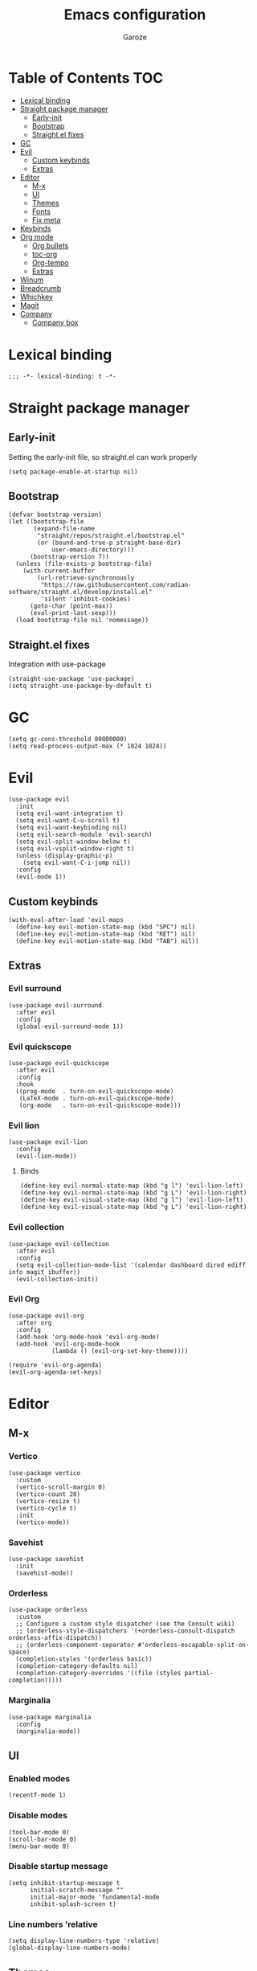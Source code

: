 #+title: Emacs configuration
#+author: Garoze
#+property: header-args :tangle config.el

* Table of Contents :TOC:
- [[#lexical-binding][Lexical binding]]
- [[#straight-package-manager][Straight package manager]]
  - [[#early-init][Early-init]]
  - [[#bootstrap][Bootstrap]]
  - [[#straightel-fixes][Straight.el fixes]]
- [[#gc][GC]]
- [[#evil][Evil]]
  - [[#custom-keybinds][Custom keybinds]]
  - [[#extras][Extras]]
- [[#editor][Editor]]
  - [[#m-x][M-x]]
  - [[#ui][UI]]
  - [[#themes][Themes]]
  - [[#fonts][Fonts]]
  - [[#fix-meta][Fix meta]]
- [[#keybinds][Keybinds]]
- [[#org-mode][Org mode]]
  - [[#org-bullets][Org bullets]]
  - [[#toc-org][toc-org]]
  - [[#org-tempo][Org-tempo]]
  - [[#extras-1][Extras]]
- [[#winum][Winum]]
- [[#breadcrumb][Breadcrumb]]
- [[#whichkey][Whichkey]]
- [[#magit][Magit]]
- [[#company][Company]]
  - [[#company-box][Company box]]

* Lexical binding
#+begin_src elisp
  ;;; -*- lexical-binding: t -*-
#+end_src
* Straight package manager
** Early-init 
Setting the early-init file, so straight.el can work properly
#+begin_src elisp :tangle test.el
  (setq package-enable-at-startup nil)
#+end_src
** Bootstrap
#+begin_src elisp
  (defvar bootstrap-version)
  (let ((bootstrap-file
         (expand-file-name
          "straight/repos/straight.el/bootstrap.el"
          (or (bound-and-true-p straight-base-dir)
              user-emacs-directory)))
        (bootstrap-version 7))
    (unless (file-exists-p bootstrap-file)
      (with-current-buffer
          (url-retrieve-synchronously
           "https://raw.githubusercontent.com/radian-software/straight.el/develop/install.el"
           'silent 'inhibit-cookies)
        (goto-char (point-max))
        (eval-print-last-sexp)))
    (load bootstrap-file nil 'nomessage))
#+end_src
** Straight.el fixes
Integration with use-package
#+begin_src elisp
  (straight-use-package 'use-package)
  (setq straight-use-package-by-default t)
#+end_src
  
* GC
#+begin_src elisp
  (setq gc-cons-threshold 80000000)
  (setq read-process-output-max (* 1024 1024))
#+end_src

* Evil
#+begin_src elisp
  (use-package evil
    :init
    (setq evil-want-integration t)
    (setq evil-want-C-u-scroll t)
    (setq evil-want-keybinding nil)
    (setq evil-search-module 'evil-search)
    (setq evil-split-window-below t)
    (setq evil-vsplit-window-right t)
    (unless (display-graphic-p)
      (setq evil-want-C-i-jump nil))
    :config
    (evil-mode 1))
#+end_src
** Custom keybinds
#+begin_src elisp
  (with-eval-after-load 'evil-maps
    (define-key evil-motion-state-map (kbd "SPC") nil)
    (define-key evil-motion-state-map (kbd "RET") nil)
    (define-key evil-motion-state-map (kbd "TAB") nil))
#+end_src
** Extras 
*** Evil surround
#+begin_src elisp
  (use-package evil-surround
    :after evil
    :config
    (global-evil-surround-mode 1))
#+end_src
*** Evil quickscope
#+begin_src elisp
  (use-package evil-quickscope
    :after evil
    :config
    :hook 
    ((prog-mode  . turn-on-evil-quickscope-mode)
     (LaTeX-mode . turn-on-evil-quickscope-mode)
     (org-mode   . turn-on-evil-quickscope-mode))) 
#+end_src
*** Evil lion
#+begin_src elisp
  (use-package evil-lion
    :config
    (evil-lion-mode))
#+end_src
**** Binds
#+begin_src elisp
  (define-key evil-normal-state-map (kbd "g l") 'evil-lion-left)
  (define-key evil-normal-state-map (kbd "g L") 'evil-lion-right)
  (define-key evil-visual-state-map (kbd "g l") 'evil-lion-left)
  (define-key evil-visual-state-map (kbd "g L") 'evil-lion-right)
#+end_src
*** Evil collection
#+begin_src elisp
  (use-package evil-collection
    :after evil
    :config
    (setq evil-collection-mode-list '(calendar dashboard dired ediff info magit ibuffer))
    (evil-collection-init))
#+end_src
*** Evil Org
#+begin_src elisp
  (use-package evil-org 
    :after org
    :config 
    (add-hook 'org-mode-hook 'evil-org-mode)
    (add-hook 'evil-org-mode-hook
              (lambda () (evil-org-set-key-theme))))

  (require 'evil-org-agenda)
  (evil-org-agenda-set-keys)
#+end_src

* Editor
** M-x
*** Vertico
#+begin_src elisp
  (use-package vertico
    :custom
    (vertico-scroll-margin 0) 
    (vertico-count 20) 
    (vertico-resize t) 
    (vertico-cycle t) 
    :init
    (vertico-mode))
#+end_src
*** Savehist
#+begin_src elisp
  (use-package savehist
    :init
    (savehist-mode))
#+end_src
*** Orderless
#+begin_src  elisp
  (use-package orderless
    :custom
    ;; Configure a custom style dispatcher (see the Consult wiki)
    ;; (orderless-style-dispatchers '(+orderless-consult-dispatch orderless-affix-dispatch))
    ;; (orderless-component-separator #'orderless-escapable-split-on-space)
    (completion-styles '(orderless basic))
    (completion-category-defaults nil)
    (completion-category-overrides '((file (styles partial-completion)))))  
#+end_src
*** Marginalia
#+begin_src elisp
  (use-package marginalia
    :config
    (marginalia-mode))
#+end_src

** UI
*** Enabled modes
#+begin_src elisp
  (recentf-mode 1)
#+end_src
*** Disable modes
#+begin_src elisp
  (tool-bar-mode 0)
  (scroll-bar-mode 0)
  (menu-bar-mode 0)
#+end_src
*** Disable startup message
#+begin_src elisp
  (setq inhibit-startup-message t
        initial-scratch-message ""
        initial-major-mode 'fundamental-mode
        inhibit-splash-screen t)
#+end_src
*** Line numbers 'relative
#+begin_src elisp
  (setq display-line-numbers-type 'relative) 
  (global-display-line-numbers-mode)
#+end_src
** Themes
*** All the icons
#+begin_src elisp
  (use-package all-the-icons
    :if
    (display-graphic-p))
#+end_src
*** Doom themes
#+begin_src elisp
  (use-package doom-themes
    :ensure t
    :config
    (setq doom-themes-enable-bold t    
          doom-themes-enable-italic t) 
    (load-theme 'doom-one t)

    (doom-themes-visual-bell-config)
    (doom-themes-org-config))
#+end_src
*** Doom modeline
#+begin_src elisp
  (use-package doom-modeline
    :init
    (doom-modeline-mode 1))
#+end_src

** Fonts
#+begin_src elisp
  (set-face-attribute 'default nil
                      :font "JetBrains Mono"
                      :height 110
                      :weight 'medium)

  (set-face-attribute 'variable-pitch nil
                      :font "Ubuntu"
                      :height 120
                      :weight 'medium)

  (set-face-attribute 'fixed-pitch nil
                      :font "JetBrains Mono"
                      :height 110
                      :weight 'medium)

  (set-face-attribute 'font-lock-comment-face nil
                      :slant 'italic)

  (set-face-attribute 'font-lock-keyword-face nil
                      :slant 'italic)

  (add-to-list 'default-frame-alist '(font . "JetBrains Mono-11"))
  (setq-default line-spacing 0.12)
#+end_src
** Fix meta
#+begin_src elisp
  (setq  x-meta-keysym 'super
         x-super-keysym 'meta)
#+end_src
* Keybinds
#+begin_src elisp
  (use-package general
    :config
    (general-evil-setup)

    (general-create-definer nl/leader-keys
      :states '(normal insert visual emacs)
      :keymaps 'override
      :prefix "SPC" 
      :global-prefix "M-SPC") 

    (nl/leader-keys
      "SPC" '(execute-extended-command :wk "M-x")
      "." '(find-file :wk "Find file")
      "f c" '((lambda () (interactive) (find-file "~/.emacs.d/init.el")) :wk "Edit emacs config")
      "c" '(comment-line :wk "Comment lines"))

    (nl/leader-keys
      "b" '(:ignore t :wk "buffer")
      "b b" '(switch-to-buffer :wk "Switch buffer")
      "b i" '(ibuffer :wk "Ibuffer")
      "b k" '(kill-this-buffer :wk "Kill this buffer")
      "b n" '(next-buffer :wk "Next buffer")
      "b p" '(previous-buffer :wk "Previous buffer")
      "b r" '(revert-buffer :wk "Reload buffer"))

    (nl/leader-keys
      "e" '(:ignore t :wk "Evaluate")    
      "e b" '(eval-buffer :wk "Evaluate elisp in buffer")
      "e d" '(eval-defun :wk "Evaluate defun containing or after point")
      "e e" '(eval-expression :wk "Evaluate and elisp expression")
      "e l" '(eval-last-sexp :wk "Evaluate elisp expression before point")
      "e r" '(eval-region :wk "Evaluate elisp in region")) 

    (nl/leader-keys
      "g" '(:ignore t :wk "Git")
      "g g" '(magit-status :wk "Magit Status"))

    (nl/leader-keys
      "h" '(:ignore t :wk "Help")
      "h f" '(describe-function :wk "Describe function")
      "h v" '(describe-variable :wk "Describe variable")
      "h r r" '(reload-init-file :wk "Reload emacs config"))

    (nl/leader-keys
      "i" '(:ignore t :wk "Indent")
      "i r" '(indent-region :wk "Indent Region"))

    (nl/leader-keys
      "t" '(:ignore t :wk "Toggle")
      "t l" '(display-line-numbers-mode :wk "Toggle line numbers")
      "t t" '(visual-line-mode :wk "Toggle truncated lines"))

    (nl/leader-keys
      "w" '(:ignore t :wk "Windows")
      ;; Window splits
      "w c" '(evil-window-delete :wk "Close window")
      "w n" '(evil-window-new :wk "New window")
      "w s" '(evil-window-split :wk "Horizontal split window")
      "w v" '(evil-window-vsplit :wk "Vertical split window")
      ;; Window motions
      "w h" '(evil-window-left :wk "Window left")
      "w j" '(evil-window-down :wk "Window down")
      "w k" '(evil-window-up :wk "Window up")
      "w l" '(evil-window-right :wk "Window right")
      "w w" '(evil-window-next :wk "Goto next window")
      ;; Move Windows
      "w H" '(buf-move-left :wk "Buffer move left")
      "w J" '(buf-move-down :wk "Buffer move down")
      "w K" '(buf-move-up :wk "Buffer move up")
      "w L" '(buf-move-right :wk "Buffer move right"))
    )
#+end_src
*** Reload init file
#+begin_src elisp
  (defun reload-init-file ()
    (interactive)
    (load-file user-init-file))
#+end_src

* Org mode
** Org bullets
#+begin_src elisp
  (use-package org-bullets)
  (add-hook 'org-mode-hook
            (lambda () (org-bullets-mode 1)))
#+end_src
** toc-org
#+begin_src elisp
  (use-package toc-org
    :commands toc-org-enable
    :init
    (add-hook 'org-mode-hook 'toc-org-enable))

  (add-hook 'org-mode-hook 'org-indent-mode)
#+end_src
** Org-tempo
#+begin_src elisp
  (require 'org-tempo)
#+end_src
** Extras
*** Sane defaults
#+begin_src elisp
  (delete-selection-mode 1)
  (eletric-pair-mode 1)
  (eletric-indent-mode -1)
  (global-auto-revert-mode t)
  (setq org-edit-src-content-indentation 2)
#+end_src
*** Hooks
#+begin_src elisp
  (add-hook 'org-mode-hook (lambda ()
                             (setq-local electric-pair-inhibit-predicate
                                         `(lambda (c)
                                            (if (char-equal c ?<) t (,electric-pair-inhibit-predicate c))))))
#+end_src
*** Binds
#+begin_src elisp
  (global-set-key [escape] 'keyboard-escape-quit)
#+end_src
*** Better header sizes
#+begin_src elisp
  (custom-set-faces
   '(org-level-1 ((t (:inherit outline-1 :height 1.7))))
   '(org-level-2 ((t (:inherit outline-2 :height 1.6))))
   '(org-level-3 ((t (:inherit outline-3 :height 1.5))))
   '(org-level-4 ((t (:inherit outline-4 :height 1.4))))
   '(org-level-5 ((t (:inherit outline-5 :height 1.3))))
   '(org-level-6 ((t (:inherit outline-5 :height 1.2))))
   '(org-level-7 ((t (:inherit outline-5 :height 1.1)))))
#+end_src

* Winum
#+begin_src elisp
  (use-package winum
    :config
    (global-set-key (kbd "M-1") 'winum-select-window-1)
    (global-set-key (kbd "M-2") 'winum-select-window-2)
    (global-set-key (kbd "M-3") 'winum-select-window-3)
    (global-set-key (kbd "M-4") 'winum-select-window-4)
    (setq window-numbering-scope            'global
          winum-reverse-frame-list          nil
          winum-auto-assign-0-to-minibuffer t
          winum-auto-setup-mode-line        t
          winum-format                      " %s "
          winum-mode-line-position          1
          winum-ignored-buffers             '(" *which-key*")
          winum-ignored-buffers-regexp      '(" \\*Treemacs-.*"))
    (winum-mode))
#+end_src

* Breadcrumb
#+begin_src elisp
  (use-package breadcrumb
    :config
    (setq which-func-functions #'(breadcrumb-imenu-crumbs))
    (breadcrumb-mode))
#+end_src

* Whichkey
#+begin_src elisp
  (use-package which-key
    :init
    (which-key-mode 1)
    :diminish
    :config
    (setq which-key-side-window-location 'bottom
          which-key-sort-order #'which-key-key-order-alpha
          which-key-allow-imprecise-window-fit nil
          which-key-sort-uppercase-first nil
          which-key-add-column-padding 1
          which-key-max-display-columns nil
          which-key-min-display-lines 6
          which-key-side-window-slot -10
          which-key-side-window-max-height 0.25
          which-key-idle-delay 0.8
          which-key-max-description-length 25
          which-key-allow-imprecise-window-fit nil
          which-key-separator " ? " ))
#+end_src

* Magit
#+begin_src elisp
  (use-package magit)
  (general-define-key :keymaps 'transient-base-map "<escape>" 'transient-quit-one)
#+end_src

* Company
#+begin_src elisp
  (use-package company
    :config 
    ;; Remove the M-n option to select since i'm using winum
    (company-keymap--unbind-quick-access company-active-map) 
    ;; (company-tng-configure-default)
    :custom
    (company-begin-commands '(self-insert-command))
    (company-idle-delay .1)
    (company-minimum-prefix-length 2)
    (company-show-numbers t)
    (company-tooltip-align-annotations 't)
    (global-company-mode t))
#+end_src
** Company box
#+begin_src elisp
  (use-package company-box
    :after company
    :hook
    (company-mode . company-box-mode))
#+end_src
